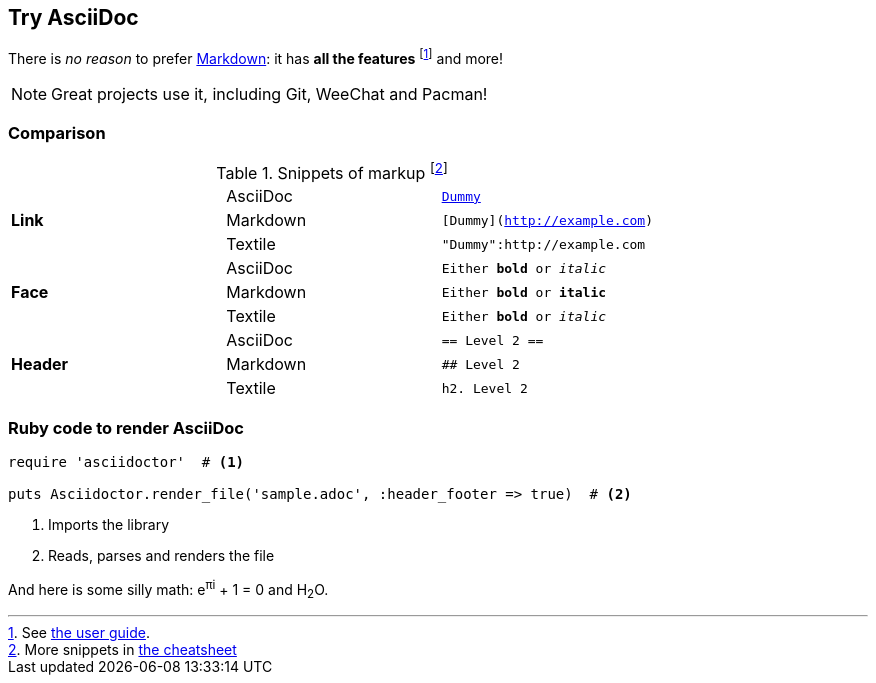 Try AsciiDoc
------------

There is _no reason_ to prefer http://daringfireball.net/projects/markdown/[Markdown]:
it has *all the features*
footnote:[See http://asciidoc.org/userguide.html[the user guide].]
and more!

NOTE: Great projects use it, including Git, WeeChat and Pacman!

=== Comparison

.Snippets of markup footnote:[More snippets in http://powerman.name/doc/asciidoc[the cheatsheet]]
[cols=",2*<"]
|===
.3+^.^s| Link |AsciiDoc |`http://example.com[Dummy]`
              |Markdown |`[Dummy](http://example.com)`
              |Textile |`"Dummy":http://example.com`

.3+^.^s| Face |AsciiDoc |`Either *bold* or _italic_`
              |Markdown |`Either **bold** or *italic*`
 |Textile  |`Either *bold* or _italic_`

.3+^.^s| Header |AsciiDoc |`== Level 2 ==`
                |Markdown |`## Level 2`
                |Textile  |`h2.  Level 2`
|===

=== Ruby code to render AsciiDoc

[source,ruby]
----
require 'asciidoctor'  # <1>

puts Asciidoctor.render_file('sample.adoc', :header_footer => true)  # <2>
----
<1> Imports the library
<2> Reads, parses and renders the file


And here is some silly math:
e^πi^ + 1 = 0 and H~2~O.
